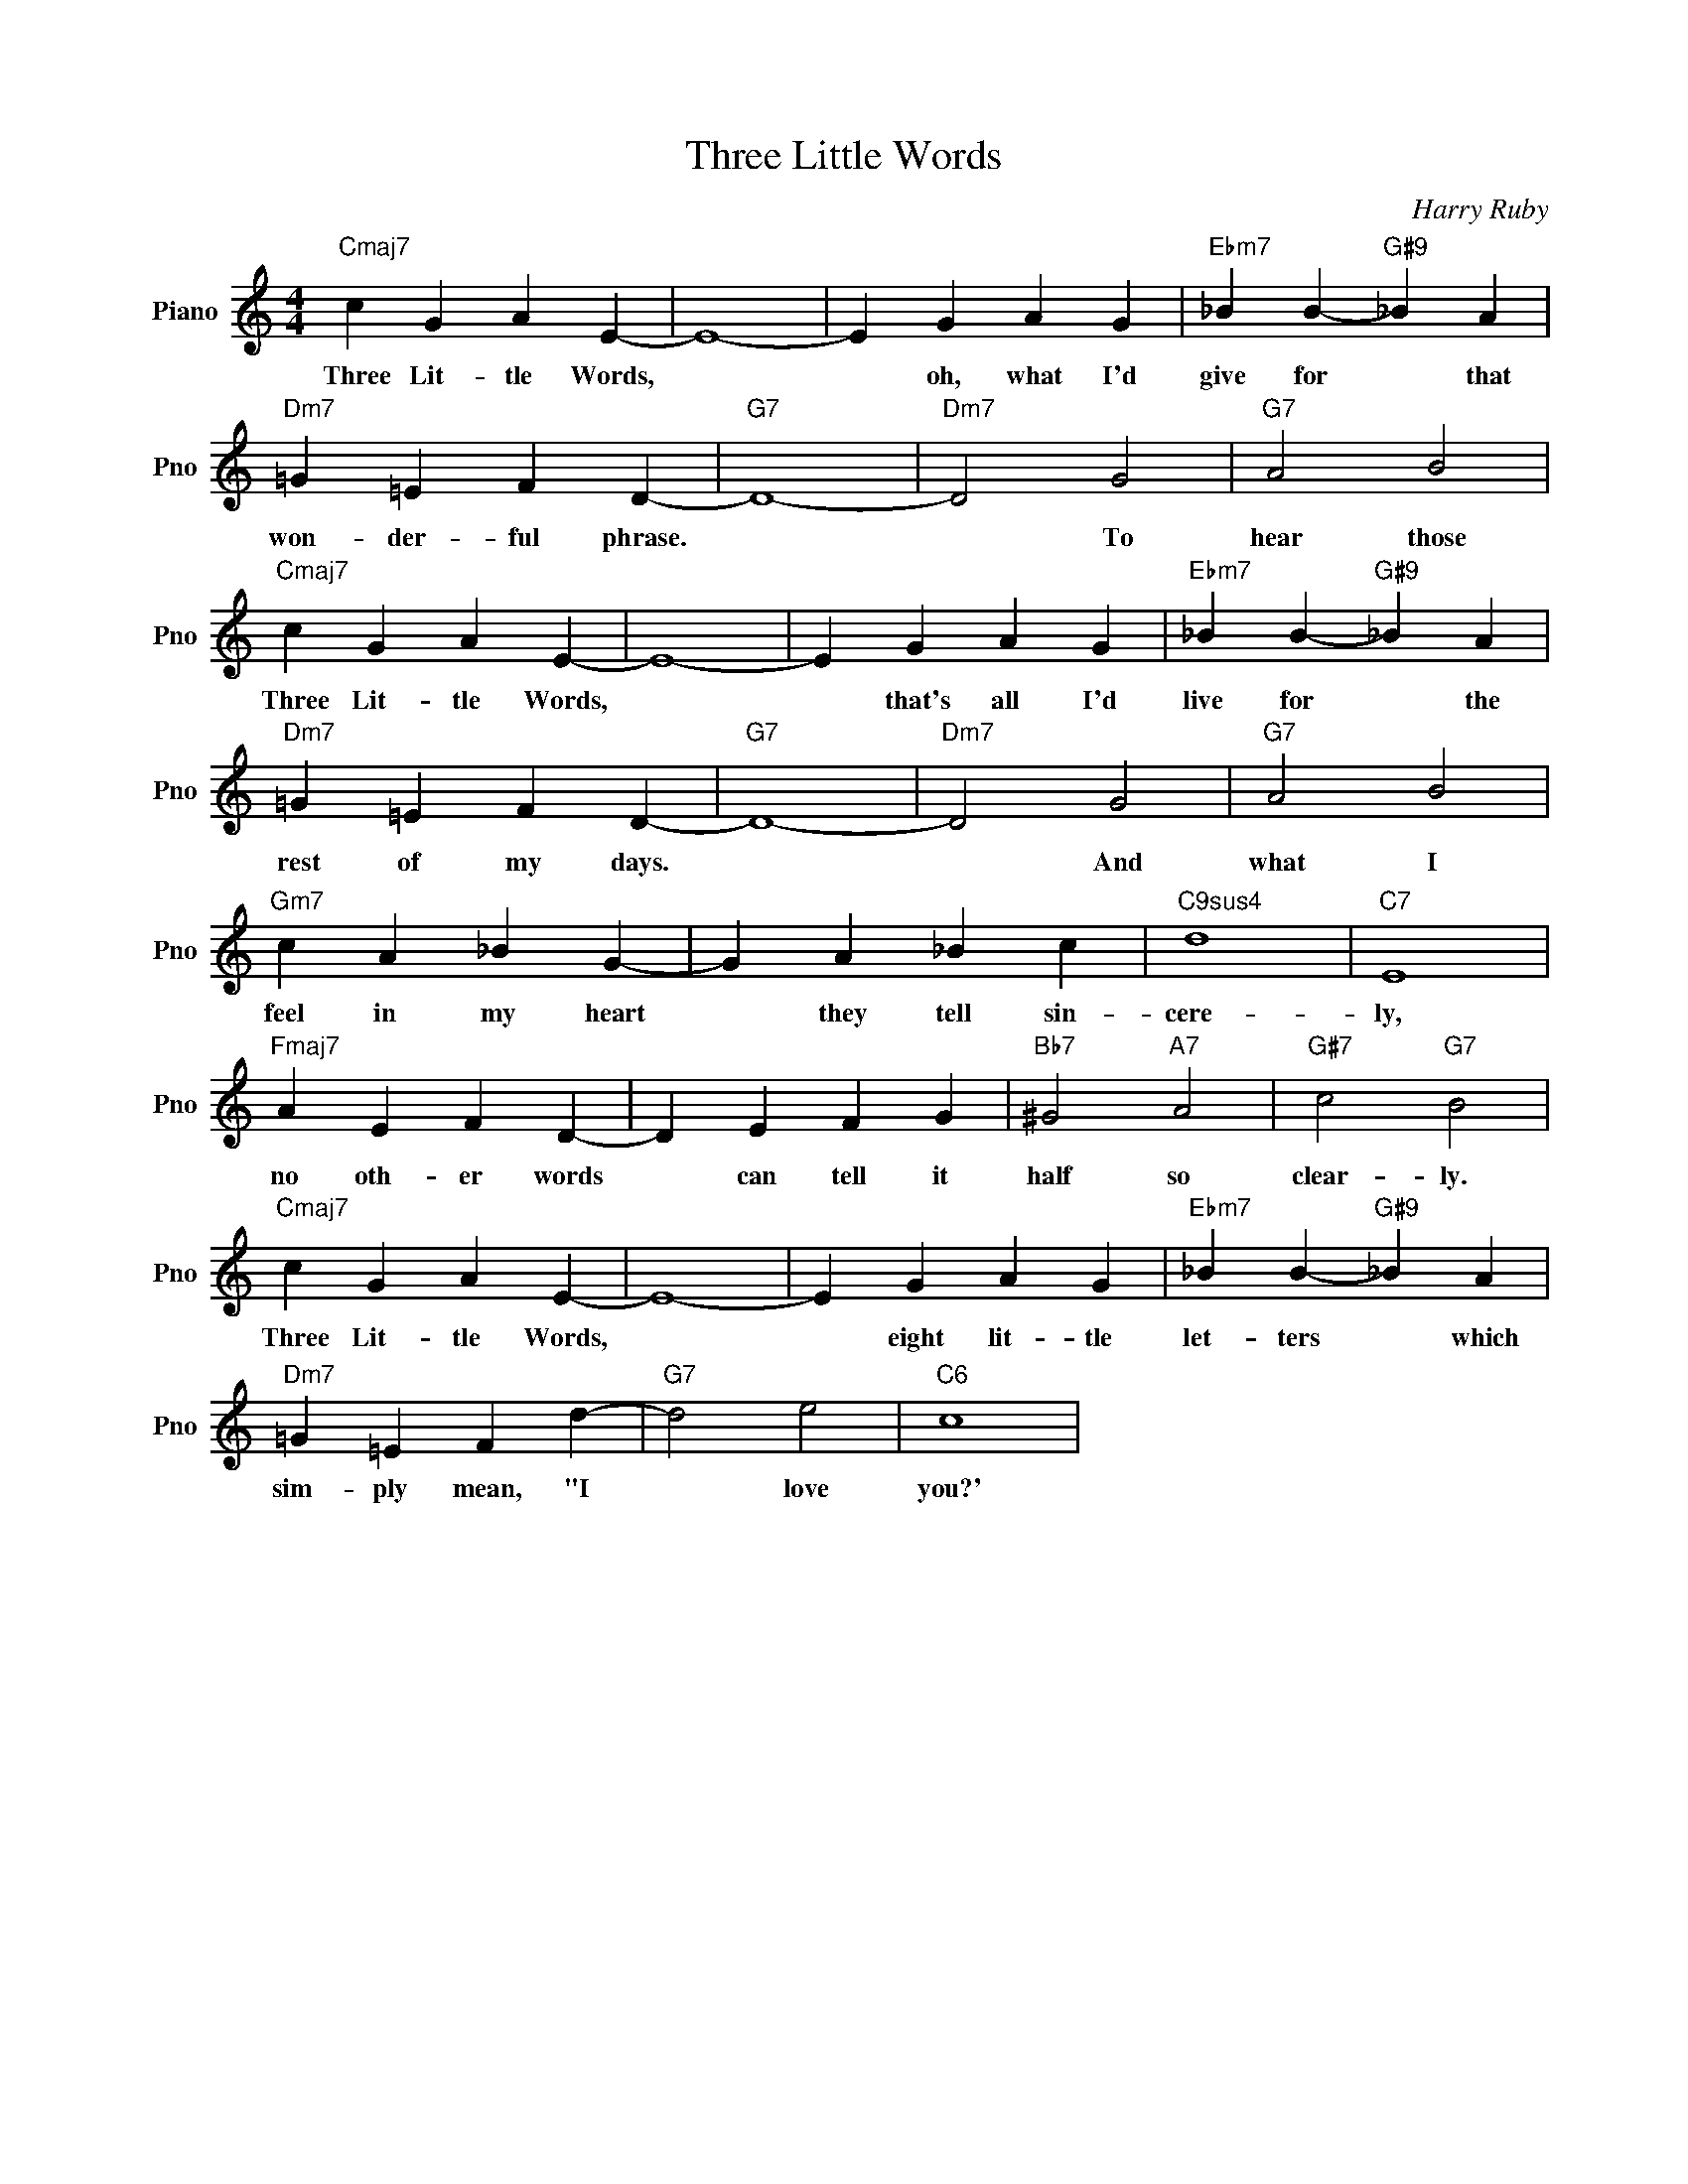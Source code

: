 X:1
T:Three Little Words
C:Harry Ruby
L:1/4
M:4/4
I:linebreak $
K:C
V:1 treble nm="Piano" snm="Pno"
V:1
"Cmaj7" c G A E- | E4- | E G A G |"Ebm7" _B B-"G#9" _B A |$"Dm7" =G =E F D- |"G7" D4- | %6
w: Three Lit- tle Words,||* oh, what I'd|give for * that|won- der- ful phrase.||
"Dm7" D2 G2 |"G7" A2 B2 |$"Cmaj7" c G A E- | E4- | E G A G |"Ebm7" _B B-"G#9" _B A |$ %12
w: * To|hear those|Three Lit- tle Words,||* that's all I'd|live for * the|
"Dm7" =G =E F D- |"G7" D4- |"Dm7" D2 G2 |"G7" A2 B2 |$"Gm7" c A _B G- | G A _B c |"C9sus4" d4 | %19
w: rest of my days.||* And|what I|feel in my heart|* they tell sin-|cere-|
"C7" E4 |$"Fmaj7" A E F D- | D E F G |"Bb7" ^G2"A7" A2 |"G#7" c2"G7" B2 |$"Cmaj7" c G A E- | E4- | %26
w: ly,|no oth- er words|* can tell it|half so|clear- ly.|Three Lit- tle Words,||
 E G A G |"Ebm7" _B B-"G#9" _B A |$"Dm7" =G =E F d- |"G7" d2 e2 |"C6" c4 | %31
w: * eight lit- tle|let- ters * which|sim- ply mean, "I|* love|you?'|
